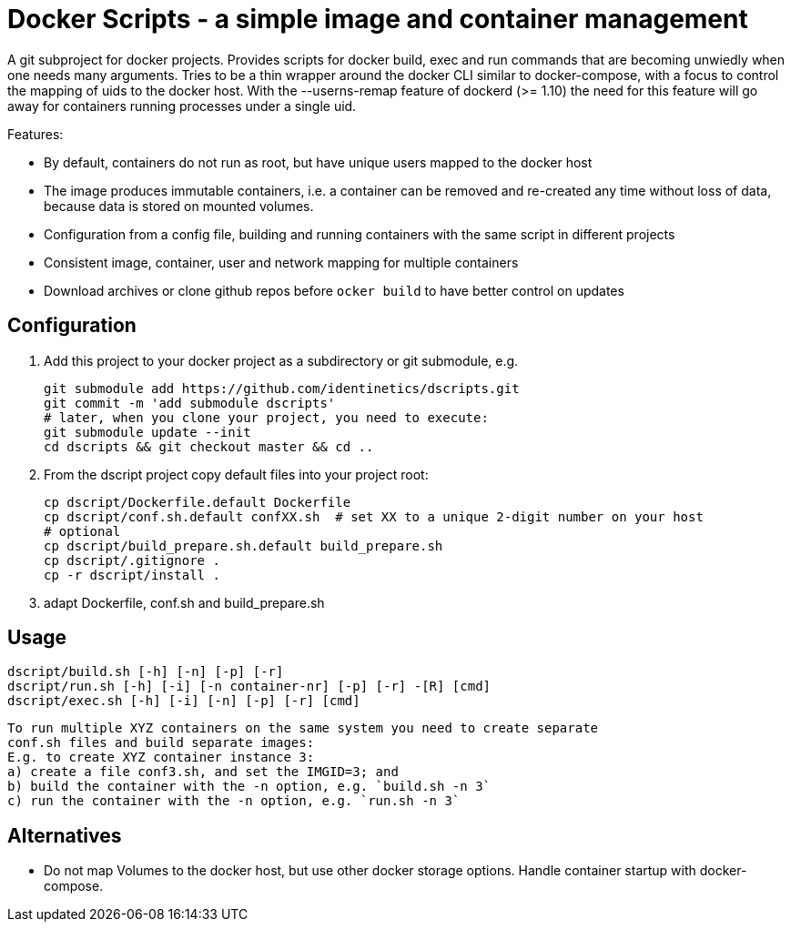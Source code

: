 # Docker Scripts - a simple image and container management

A git subproject for docker projects. Provides scripts for docker build, exec and run commands that
are becoming unwiedly when one needs many arguments. Tries to be a thin wrapper around the
docker CLI similar to docker-compose, with a focus to control the mapping of uids to the docker host.
With the --userns-remap feature of dockerd (>= 1.10) the need for this feature will go away for
containers running processes under a single uid.

Features:

- By default, containers do not run as root, but have unique users mapped to the docker host
- The image produces immutable containers, i.e. a container can be removed and re-created
  any time without loss of data, because data is stored on mounted volumes.
- Configuration from a config file, building and running containers with the same script in
  different projects
- Consistent image, container, user and network mapping for multiple containers
- Download archives or clone github repos before `ocker build` to have better control on updates

## Configuration

1. Add this project to your docker project as a subdirectory or git submodule, e.g.

    git submodule add https://github.com/identinetics/dscripts.git
    git commit -m 'add submodule dscripts'
    # later, when you clone your project, you need to execute:    
    git submodule update --init
    cd dscripts && git checkout master && cd ..
    
2. From the dscript project copy default files into your project root:

    cp dscript/Dockerfile.default Dockerfile
    cp dscript/conf.sh.default confXX.sh  # set XX to a unique 2-digit number on your host
    # optional
    cp dscript/build_prepare.sh.default build_prepare.sh 
    cp dscript/.gitignore .
    cp -r dscript/install .
    
    
3. adapt Dockerfile, conf.sh and build_prepare.sh

## Usage

    dscript/build.sh [-h] [-n] [-p] [-r]
    dscript/run.sh [-h] [-i] [-n container-nr] [-p] [-r] -[R] [cmd]
    dscript/exec.sh [-h] [-i] [-n] [-p] [-r] [cmd]
    
   To run multiple XYZ containers on the same system you need to create separate 
   conf.sh files and build separate images:
   E.g. to create XYZ container instance 3:
   a) create a file conf3.sh, and set the IMGID=3; and
   b) build the container with the -n option, e.g. `build.sh -n 3`
   c) run the container with the -n option, e.g. `run.sh -n 3`

## Alternatives

- Do not map Volumes to the docker host, but use other docker storage options. Handle container
  startup with docker-compose.